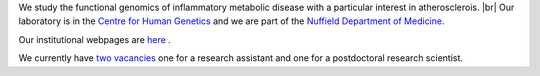 .. title: Overview
.. slug: index
.. date: 2022-11-01 14:13:39 UTC
.. tags: 
.. category: 
.. link: 
.. description: 
.. type: text

.. #define a hard line break for HTML
.. |br| raw:: html

   <br />



We study the functional genomics of inflammatory metabolic disease with a particular interest in atherosclerois. |br| 
Our laboratory is in the `Centre for Human Genetics <http://www.chg.ox.ac.uk>`_ and we are part of the `Nuffield Department of Medicine <http://www.ndm.ox.ac.uk>`_.

Our institutional webpages are `here <https://www.chg.ox.ac.uk/research/research-groups/ocallaghan-group-1>`_ . 

We currently have `two vacancies </vacancies/>`_ one for a research assistant and one for a postdoctoral research scientist. 


